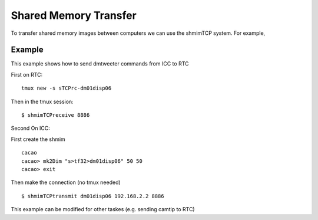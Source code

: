 Shared Memory Transfer
======================

To transfer shared memory images between computers we can use the shmimTCP system.  For example, 

Example
--------

This example shows how to send dmtweeter commands from ICC to RTC

First on RTC:

::

   tmux new -s sTCPrc-dm01disp06
  
Then in the tmux session:

::

   $ shmimTCPreceive 8886

Second On ICC:

First create the shmim

::

   cacao
   cacao> mk2Dim "s>tf32>dm01disp06" 50 50
   cacao> exit

Then make the connection (no tmux needed)

::

   $ shmimTCPtransmit dm01disp06 192.168.2.2 8886


This example can be modified for other taskes (e.g. sending camtip to RTC)
